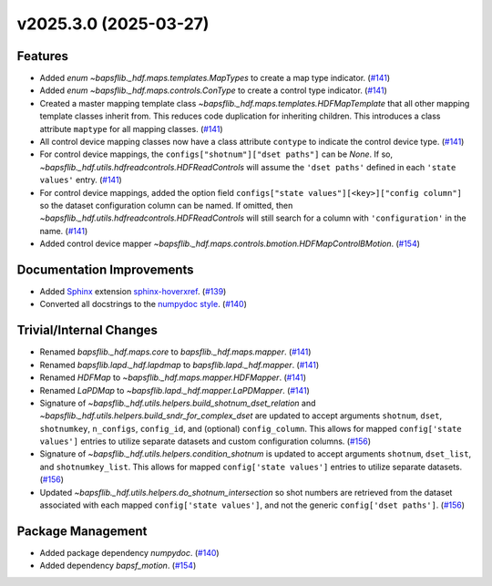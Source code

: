 v2025.3.0 (2025-03-27)
======================

Features
--------

- Added `enum` `~bapsflib._hdf.maps.templates.MapTypes` to create a map
  type indicator. (`#141 <https://github.com/BaPSF/bapsflib/pull/141>`_)
- Added `enum` `~bapsflib._hdf.maps.controls.ConType` to create a control
  type indicator. (`#141 <https://github.com/BaPSF/bapsflib/pull/141>`_)
- Created a master mapping template class `~bapsflib._hdf.maps.templates.HDFMapTemplate`
  that all other mapping template classes inherit from.  This reduces code
  duplication for inheriting children.  This introduces a class attribute
  ``maptype`` for all mapping classes. (`#141 <https://github.com/BaPSF/bapsflib/pull/141>`_)
- All control device mapping classes now have a class attribute ``contype`` to
  indicate the control device type. (`#141 <https://github.com/BaPSF/bapsflib/pull/141>`_)
- For control device mappings, the ``configs["shotnum"]["dset paths"]`` can be
  `None`. If so, `~bapsflib._hdf.utils.hdfreadcontrols.HDFReadControls` will
  assume the ``'dset paths'`` defined in each ``'state values'`` entry. (`#141 <https://github.com/BaPSF/bapsflib/pull/141>`_)
- For control device mappings, added the option field
  ``configs["state values"][<key>]["config column"]`` so the dataset
  configuration column can be named.  If omitted, then
  `~bapsflib._hdf.utils.hdfreadcontrols.HDFReadControls` will still
  search for a column with ``'configuration'`` in the name. (`#141 <https://github.com/BaPSF/bapsflib/pull/141>`_)
- Added control device mapper
  `~bapsflib._hdf.maps.controls.bmotion.HDFMapControlBMotion`. (`#154 <https://github.com/BaPSF/bapsflib/pull/154>`_)


Documentation Improvements
--------------------------

- Added `Sphinx <https://www.sphinx-doc.org>`_
  extension `sphinx-hoverxref <https://sphinx-hoverxref.readthedocs.io>`_. (`#139 <https://github.com/BaPSF/bapsflib/pull/139>`_)
- Converted all docstrings to the `numpydoc style
  <https://numpydoc.readthedocs.io/en/latest/format.html#>`_. (`#140 <https://github.com/BaPSF/bapsflib/pull/140>`_)


Trivial/Internal Changes
------------------------

- Renamed `bapsflib._hdf.maps.core` to `bapsflib._hdf.maps.mapper`. (`#141 <https://github.com/BaPSF/bapsflib/pull/141>`_)
- Renamed `bapsflib.lapd._hdf.lapdmap` to `bapsflib.lapd._hdf.mapper`. (`#141 <https://github.com/BaPSF/bapsflib/pull/141>`_)
- Renamed `HDFMap` to `~bapsflib._hdf.maps.mapper.HDFMapper`. (`#141 <https://github.com/BaPSF/bapsflib/pull/141>`_)
- Renamed `LaPDMap` to `~bapsflib.lapd._hdf.mapper.LaPDMapper`. (`#141 <https://github.com/BaPSF/bapsflib/pull/141>`_)
- Signature of `~bapsflib._hdf.utils.helpers.build_shotnum_dset_relation` and
  `~bapsflib._hdf.utils.helpers.build_sndr_for_complex_dset` are updated to
  accept arguments ``shotnum``, ``dset``, ``shotnumkey``, ``n_configs``,
  ``config_id``, and (optional) ``config_column``.  This allows for mapped
  ``config['state values']`` entries to utilize separate datasets and
  custom configuration columns. (`#156 <https://github.com/BaPSF/bapsflib/pull/156>`_)
- Signature of `~bapsflib._hdf.utils.helpers.condition_shotnum` is updated
  to accept arguments ``shotnum``, ``dset_list``, and ``shotnumkey_list``.
  This allows for mapped ``config['state values']`` entries to utilize
  separate datasets. (`#156 <https://github.com/BaPSF/bapsflib/pull/156>`_)
- Updated `~bapsflib._hdf.utils.helpers.do_shotnum_intersection` so
  shot numbers are retrieved from the dataset associated with each
  mapped ``config['state values']``, and not the generic
  ``config['dset paths']``. (`#156 <https://github.com/BaPSF/bapsflib/pull/156>`_)


Package Management
------------------

- Added package dependency `numpydoc`. (`#140 <https://github.com/BaPSF/bapsflib/pull/140>`_)
- Added dependency `bapsf_motion`. (`#154 <https://github.com/BaPSF/bapsflib/pull/154>`_)
